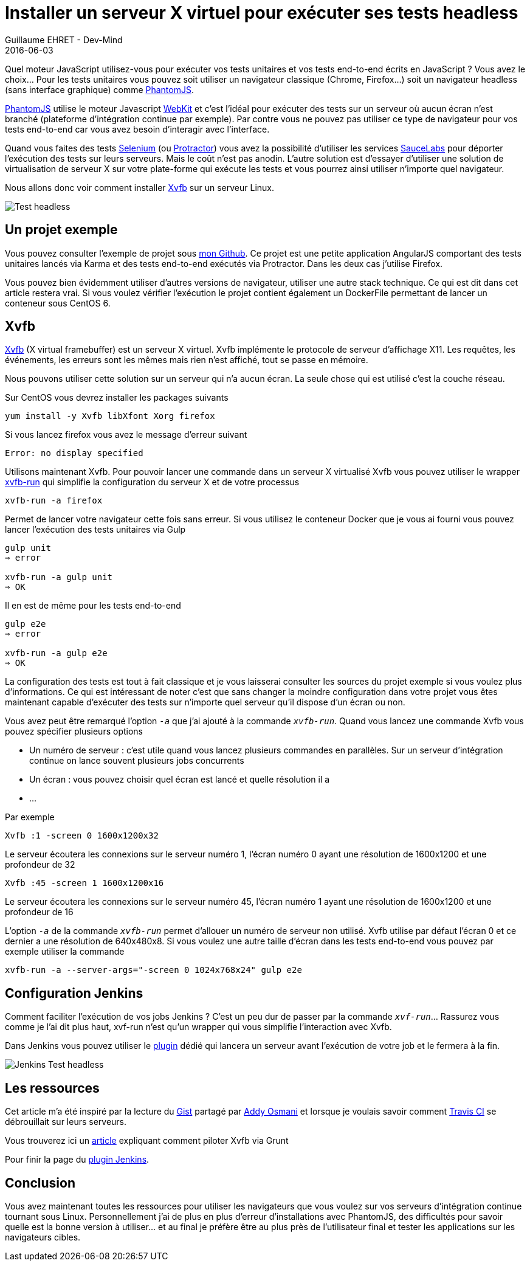 :doctitle: 	Installer un serveur X virtuel pour exécuter ses tests headless
:description: Headless testing : comment installer un serveur X virtuel pour exécuter vos tests unitaires ou end-to-end
:keywords: Java, SpringBoot, Kotlin
:author: Guillaume EHRET - Dev-Mind
:revdate: 2016-06-03
:category: Java
:teaser: Quel moteur JavaScript utilisez-vous pour exécuter vos tests unitaires et vos tests end-to-end écrits en JavaScript ? Vous avez le choix... Pour les tests unitaires vous pouvez soit utiliser un navigateur classique (Chrome, Firefox...) soit un navigateur headless (sans interface graphique) comme PhantomJS.
:imgteaser: ../../img/blog/2016/testheadless_00.png

Quel moteur JavaScript utilisez-vous pour exécuter vos tests unitaires et vos tests end-to-end écrits en JavaScript ? Vous avez le choix... Pour les tests unitaires vous pouvez soit utiliser un navigateur classique (Chrome, Firefox...) soit un navigateur headless (sans interface graphique) comme http://phantomjs.org/[PhantomJS].

http://phantomjs.org/[PhantomJS] utilise le moteur Javascript https://webkit.org/[WebKit] et c’est l’idéal pour exécuter des tests sur un serveur où aucun écran n’est branché (plateforme d’intégration continue par exemple). Par contre vous ne pouvez pas utiliser ce type de navigateur pour vos tests end-to-end car vous avez besoin d’interagir avec l’interface.

Quand vous faites des tests http://www.seleniumhq.org/[Selenium] (ou http://www.protractortest.org/#/[Protractor]) vous avez la possibilité d'utiliser les services https://saucelabs.com/[SauceLabs] pour déporter l’exécution des tests sur leurs serveurs. Mais le coût n’est pas anodin. L’autre solution est d’essayer d’utiliser une solution de virtualisation de serveur X sur votre plate-forme qui exécute les tests et vous pourrez ainsi utiliser n’importe quel navigateur.

Nous allons donc voir comment installer https://www.x.org/archive/X11R7.6/doc/man/man1/Xvfb.1.xhtml[Xvfb] sur un serveur Linux.

image::../../img/blog/2016/testheadless_00.png[Test headless]

== Un projet exemple

Vous pouvez consulter l'exemple de projet sous https://github.com/Dev-Mind/devmind-xvfb[mon Github]. Ce projet est une petite application AngularJS comportant des tests unitaires lancés via Karma et des tests end-to-end exécutés via Protractor. Dans les deux cas j’utilise Firefox.

Vous pouvez bien évidemment utiliser d’autres versions de navigateur, utiliser une autre stack technique. Ce qui est dit dans cet article restera vrai. Si vous voulez vérifier l’exécution le projet contient également un DockerFile permettant de lancer un conteneur sous CentOS 6.

== Xvfb
https://www.x.org/archive/X11R7.6/doc/man/man1/Xvfb.1.xhtml[Xvfb] (X virtual framebuffer) est un serveur X virtuel. Xvfb implémente le protocole de serveur d’affichage X11. Les requêtes, les événements, les erreurs sont les mêmes mais rien n’est affiché, tout se passe en mémoire.

Nous pouvons utiliser cette solution sur un serveur qui n’a aucun écran. La seule chose qui est utilisé c’est la couche réseau.

Sur CentOS vous devrez installer les packages suivants

[source, java, subs="specialchars"]
----
yum install -y Xvfb libXfont Xorg firefox
----

Si vous lancez firefox vous avez le message d’erreur suivant

[source, java, subs="specialchars"]
----
Error: no display specified
----

Utilisons maintenant Xvfb. Pour pouvoir lancer une commande dans un serveur X virtualisé Xvfb vous pouvez utiliser le wrapper http://manpages.ubuntu.com/manpages/xenial/man1/xvfb-run.1.html[xvfb-run] qui simplifie la configuration du serveur X et de votre processus

[source, java, subs="specialchars"]
----
xvfb-run -a firefox
----

Permet de lancer votre navigateur cette fois sans erreur. Si vous utilisez le conteneur Docker que je vous ai fourni vous pouvez lancer l’exécution des tests unitaires via Gulp

[source, java, subs="specialchars"]
----
gulp unit
⇒ error

xvfb-run -a gulp unit
⇒ OK
----

Il en est de même pour les tests end-to-end

[source, java, subs="specialchars"]
----
gulp e2e
⇒ error

xvfb-run -a gulp e2e
⇒ OK
----

La configuration des tests est tout à fait classique et je vous laisserai consulter les sources du projet exemple si vous voulez plus d’informations. Ce qui est intéressant de noter c’est que sans changer la moindre configuration dans votre projet vous êtes maintenant capable d’exécuter des tests sur n’importe quel serveur qu’il dispose d’un écran ou non.


Vous avez peut être remarqué l’option `_-a_` que j’ai ajouté à la commande `_xvfb-run_`. Quand vous lancez une commande Xvfb vous pouvez spécifier plusieurs options

* Un numéro de serveur : c’est utile quand vous lancez plusieurs commandes en parallèles. Sur un serveur d’intégration continue on lance souvent plusieurs jobs concurrents
* Un écran : vous pouvez choisir quel écran est lancé et quelle résolution il a
* ...

Par exemple

[source, java, subs="specialchars"]
----
Xvfb :1 -screen 0 1600x1200x32
----


Le serveur écoutera les connexions sur le serveur numéro 1, l’écran numéro 0 ayant une résolution de 1600x1200 et une profondeur de 32

[source, java, subs="specialchars"]
----
Xvfb :45 -screen 1 1600x1200x16
----

Le serveur écoutera les connexions sur le serveur numéro 45, l’écran numéro 1 ayant une résolution de 1600x1200 et une profondeur de 16

L’option `_-a_` de la commande `_xvfb-run_` permet d’allouer un numéro de serveur non utilisé. Xvfb utilise par défaut l’écran 0 et ce dernier a une résolution de 640x480x8. Si vous voulez une autre taille d’écran dans les tests end-to-end vous pouvez par exemple utiliser la commande

[source, java, subs="specialchars"]
----
xvfb-run -a --server-args="-screen 0 1024x768x24" gulp e2e
----


== Configuration Jenkins

Comment faciliter l’exécution de vos jobs Jenkins ? C’est un peu dur de passer par la commande `_xvf-run_`... Rassurez vous comme je l’ai dit plus haut,  xvf-run n’est qu’un wrapper qui vous simplifie l'interaction avec Xvfb.

Dans Jenkins vous pouvez utiliser le https://wiki.jenkins-ci.org/display/JENKINS/Xvfb+Plugin[plugin] dédié qui lancera un serveur avant l’exécution de votre job et le fermera à la fin.

image::../../img/blog/2016/testheadless_01.png[Jenkins Test headless]

== Les ressources

Cet article m’a été inspiré par la lecture du https://gist.github.com/addyosmani/5336747[Gist] partagé par https://twitter.com/addyosmani[Addy Osmani] et lorsque je voulais savoir comment https://docs.travis-ci.com/user/gui-and-headless-browsers/[Travis CI] se débrouillait sur leurs serveurs.

Vous trouverez ici un https://gist.github.com/nwinkler/f0928740e7ae0e7477dd[article] expliquant comment piloter Xvfb via Grunt

Pour finir la page du https://wiki.jenkins-ci.org/display/JENKINS/Xvfb+Plugin[plugin Jenkins].


== Conclusion

Vous avez maintenant toutes les ressources pour utiliser les navigateurs que vous voulez sur vos serveurs d’intégration continue tournant sous Linux. Personnellement j’ai de plus en plus d’erreur d’installations avec PhantomJS, des difficultés pour savoir quelle est la bonne version à utiliser... et au final je préfère être au plus près de l’utilisateur final et  tester les applications sur les navigateurs cibles.
